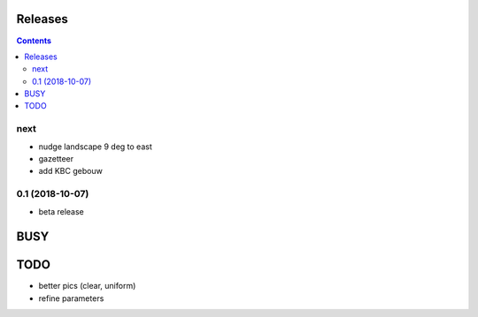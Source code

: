 Releases
========

.. contents::

next
----

- nudge landscape 9 deg to east
- gazetteer
- add KBC gebouw

0.1 (2018-10-07)
----------------

- beta release


BUSY
====

TODO
====

- better pics (clear, uniform)
- refine parameters
